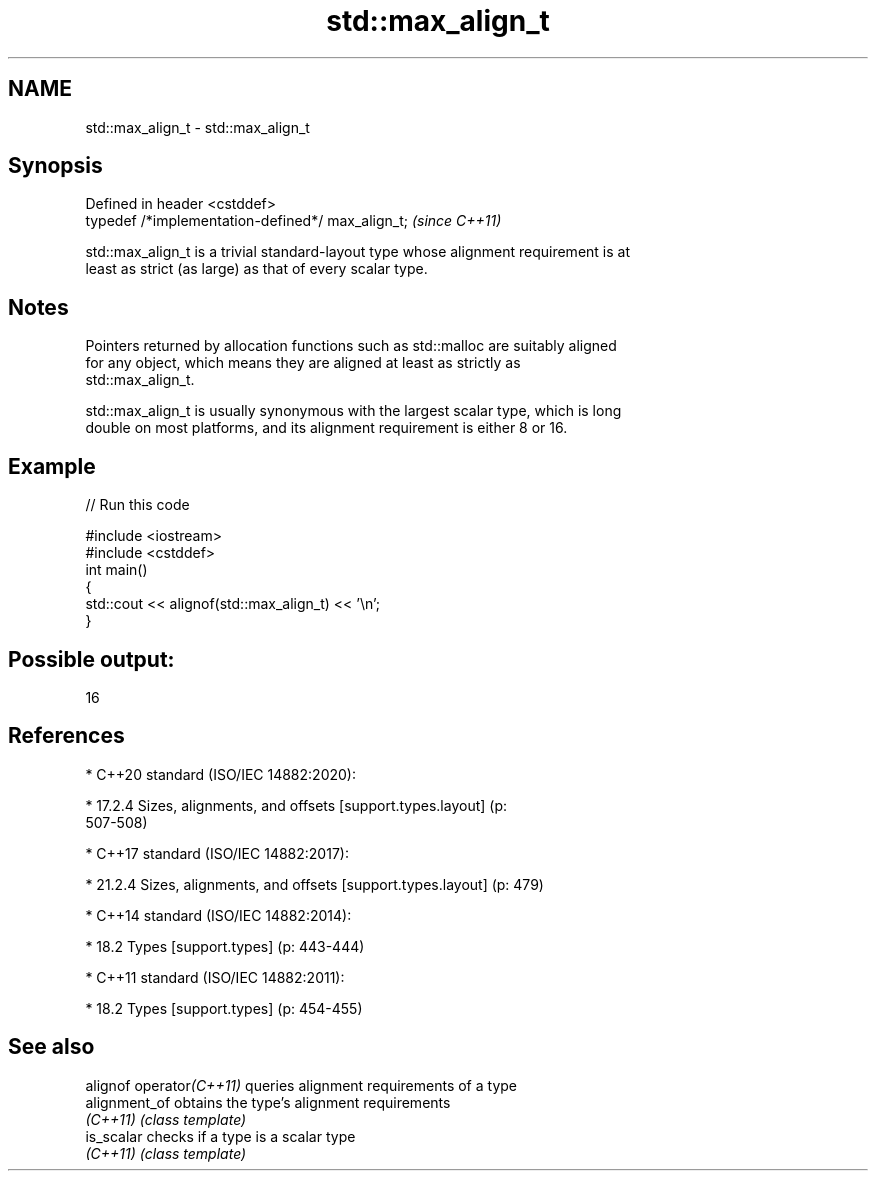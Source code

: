 .TH std::max_align_t 3 "2022.07.31" "http://cppreference.com" "C++ Standard Libary"
.SH NAME
std::max_align_t \- std::max_align_t

.SH Synopsis
   Defined in header <cstddef>
   typedef /*implementation-defined*/ max_align_t;  \fI(since C++11)\fP

   std::max_align_t is a trivial standard-layout type whose alignment requirement is at
   least as strict (as large) as that of every scalar type.

.SH Notes

   Pointers returned by allocation functions such as std::malloc are suitably aligned
   for any object, which means they are aligned at least as strictly as
   std::max_align_t.

   std::max_align_t is usually synonymous with the largest scalar type, which is long
   double on most platforms, and its alignment requirement is either 8 or 16.

.SH Example


// Run this code

 #include <iostream>
 #include <cstddef>
 int main()
 {
     std::cout << alignof(std::max_align_t) << '\\n';
 }

.SH Possible output:

 16

.SH References

     * C++20 standard (ISO/IEC 14882:2020):

              * 17.2.4 Sizes, alignments, and offsets [support.types.layout] (p:
                507-508)

     * C++17 standard (ISO/IEC 14882:2017):

              * 21.2.4 Sizes, alignments, and offsets [support.types.layout] (p: 479)

     * C++14 standard (ISO/IEC 14882:2014):

              * 18.2 Types [support.types] (p: 443-444)

     * C++11 standard (ISO/IEC 14882:2011):

              * 18.2 Types [support.types] (p: 454-455)

.SH See also

   alignof operator\fI(C++11)\fP queries alignment requirements of a type
   alignment_of            obtains the type's alignment requirements
   \fI(C++11)\fP                 \fI(class template)\fP
   is_scalar               checks if a type is a scalar type
   \fI(C++11)\fP                 \fI(class template)\fP
